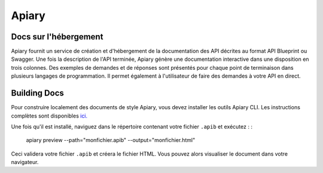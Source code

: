 ======
Apiary
======

Docs sur l'hébergement
------------

Apiary fournit un service de création et d'hébergement de la documentation des API décrites au format API Blueprint ou Swagger. Une fois la description de l'API terminée, Apiary génère une documentation interactive dans une disposition en trois colonnes. Des exemples de demandes et de réponses sont présentés pour chaque point de terminaison dans plusieurs langages de programmation. Il permet également à l'utilisateur de faire des demandes à votre API en direct. 

.. _apiary-building-docs :

Building Docs
-------------

Pour construire localement des documents de style Apiary, vous devez installer les outils Apiary CLI. Les instructions complètes sont disponibles `ici. <https://help.apiary.io/tools/apiary-cli/>`_

Une fois qu'il est installé, naviguez dans le répertoire contenant votre fichier ``.apib`` et exécutez : :

  apiary preview --path="monfichier.apib" --output="monfichier.html"

Ceci validera votre fichier ``.apib`` et créera le fichier HTML. Vous pouvez alors visualiser le document dans votre navigateur.
